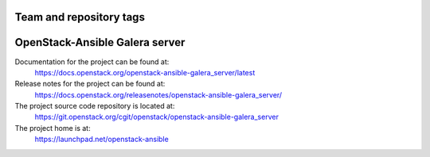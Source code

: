 ========================
Team and repository tags
========================

.. image:: https://governance.openstack.org/tc/badges/openstack-ansible-galera_server.svg
    :target: https://governance.openstack.org/tc/reference/tags/index.html

.. Change things from this point on

===============================
OpenStack-Ansible Galera server
===============================

Documentation for the project can be found at:
  https://docs.openstack.org/openstack-ansible-galera_server/latest

Release notes for the project can be found at:
  https://docs.openstack.org/releasenotes/openstack-ansible-galera_server/

The project source code repository is located at:
  https://git.openstack.org/cgit/openstack/openstack-ansible-galera_server

The project home is at:
  https://launchpad.net/openstack-ansible
